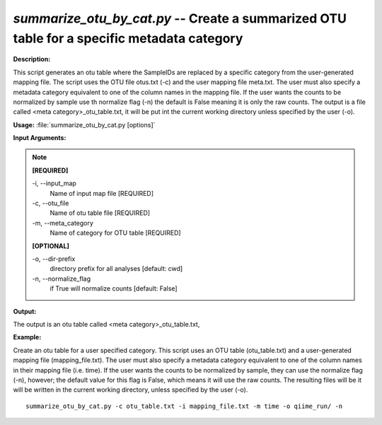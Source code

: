 .. _summarize_otu_by_cat:

.. index:: summarize_otu_by_cat.py

*summarize_otu_by_cat.py* -- Create a summarized OTU table for a specific metadata category
^^^^^^^^^^^^^^^^^^^^^^^^^^^^^^^^^^^^^^^^^^^^^^^^^^^^^^^^^^^^^^^^^^^^^^^^^^^^^^^^^^^^^^^^^^^^^^^^^^^^^^^^^^^^^^^^^^^^^^^^^^^^^^^^^^^^^^^^^^^^^^^^^^^^^^^^^^^^^^^^^^^^^^^^^^^^^^^^^^^^^^^^^^^^^^^^^^^^^^^^^^^^^^^^^^^^^^^^^^^^^^^^^^^^^^^^^^^^^^^^^^^^^^^^^^^^^^^^^^^^^^^^^^^^^^^^^^^^^^^^^^^^^

**Description:**

This script generates an otu table where the SampleIDs are replaced by a specific category from the user-generated mapping file. The script uses the OTU file otus.txt (-c) and the user mapping file meta.txt. The user must also specify a metadata category equivalent to one of the column names in the mapping file. If the user wants the counts to be normalized by sample use th normalize flag (-n) the default is False meaning it is only the raw counts. The output is a file called <meta category>_otu_table.txt, it will be put int the current working directory unless specified by the user (-o).


**Usage:** :file:`summarize_otu_by_cat.py [options]`

**Input Arguments:**

.. note::

	
	**[REQUIRED]**
		
	-i, `-`-input_map
		Name of input map file [REQUIRED]
	-c, `-`-otu_file
		Name of otu table file [REQUIRED]
	-m, `-`-meta_category
		Name of category for OTU table [REQUIRED]
	
	**[OPTIONAL]**
		
	-o, `-`-dir-prefix
		directory prefix for all analyses [default: cwd]
	-n, `-`-normalize_flag
		if True will normalize counts [default: False]


**Output:**

The output is an otu table called <meta category>_otu_table.txt, 


**Example:**

Create an otu table for a user specified category. This script uses an OTU table (otu_table.txt) and a user-generated mapping file (mapping_file.txt). The user must also specify a metadata category equivalent to one of the column names in their mapping file (i.e. time). If the user wants the counts to be normalized by sample, they can use the normalize flag (-n), however; the default value for this flag is False, which means it will use the raw counts. The resulting files will be it will be written in the current working directory, unless specified by the user (-o).

::

	summarize_otu_by_cat.py -c otu_table.txt -i mapping_file.txt -m time -o qiime_run/ -n


